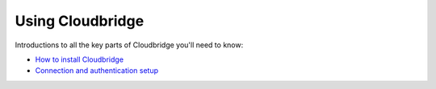 Using Cloudbridge
=================
Introductions to all the key parts of Cloudbridge you'll need to know:

- `How to install Cloudbridge <install.html>`_
- `Connection and authentication setup <setup.html>`_



